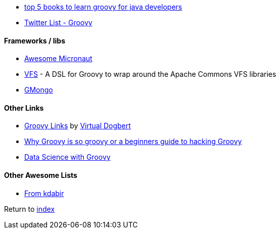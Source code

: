 * http://javarevisited.blogspot.com.br/2017/08/top-5-books-to-learn-groovy-for-java.html[top 5 books to learn groovy for java developers]
* https://twitter.com/adamatti/lists/groovy[Twitter List - Groovy]

#### Frameworks / libs
* https://github.com/JonasHavers/awesome-micronaut[Awesome Micronaut]
* https://github.com/ysb33r/groovy-vfs[VFS] - A DSL for Groovy to wrap around the Apache Commons VFS libraries
* https://github.com/poiati/gmongo[GMongo]

#### Other Links
* https://github.com/virtualdogbert/Groovy_Links[Groovy Links] by https://github.com/virtualdogbert[Virtual Dogbert]
* https://medium.com/@gregory.d.dickson/why-groovy-is-so-groovy-or-a-beginners-guide-to-hacking-groovy-e0ad6f32c300[Why Groovy is so groovy or a beginners guide to hacking Groovy]
* https://speakerdeck.com/paulk/groovy-data-science[Data Science with Groovy]

#### Other Awesome Lists
* https://github.com/kdabir/awesome-groovy/blob/master/README.md[From kdabir]

Return to link:README.adoc[index]
